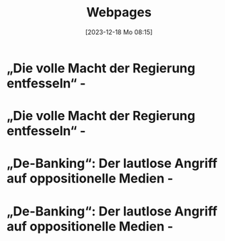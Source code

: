 #+title:      Webpages
#+date:       [2023-12-18 Mo 08:15]
#+filetags:   :capture:
#+identifier: 20231218T081552
#+STARTUP: showall

* „Die volle Macht der Regierung entfesseln“ -
:PROPERTIES:
:CREATED: [2024-06-12 Mi 14:08]
:SOURCE: https://multipolar-magazin.de/artikel/rki-protokolle-6
:END:

* „Die volle Macht der Regierung entfesseln“ -
:PROPERTIES:
:CREATED: [2024-06-26 Mi 13:14]
:SOURCE: https://multipolar-magazin.de/artikel/rki-protokolle-6
:END:

* „De-Banking“: Der lautlose Angriff auf oppositionelle Medien -
:PROPERTIES:
:CREATED: [2024-06-26 Mi 13:15]
:SOURCE: https://multipolar-magazin.de/artikel/de-banking
:END:

* „De-Banking“: Der lautlose Angriff auf oppositionelle Medien -
:PROPERTIES:
:CREATED: [2024-07-19 Fr 16:56]
:SOURCE: https://multipolar-magazin.de/artikel/de-banking
:END:

